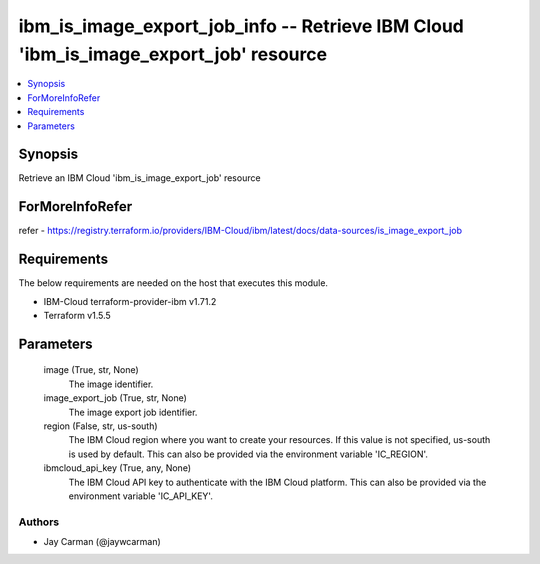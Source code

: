 
ibm_is_image_export_job_info -- Retrieve IBM Cloud 'ibm_is_image_export_job' resource
=====================================================================================

.. contents::
   :local:
   :depth: 1


Synopsis
--------

Retrieve an IBM Cloud 'ibm_is_image_export_job' resource


ForMoreInfoRefer
----------------
refer - https://registry.terraform.io/providers/IBM-Cloud/ibm/latest/docs/data-sources/is_image_export_job

Requirements
------------
The below requirements are needed on the host that executes this module.

- IBM-Cloud terraform-provider-ibm v1.71.2
- Terraform v1.5.5



Parameters
----------

  image (True, str, None)
    The image identifier.


  image_export_job (True, str, None)
    The image export job identifier.


  region (False, str, us-south)
    The IBM Cloud region where you want to create your resources. If this value is not specified, us-south is used by default. This can also be provided via the environment variable 'IC_REGION'.


  ibmcloud_api_key (True, any, None)
    The IBM Cloud API key to authenticate with the IBM Cloud platform. This can also be provided via the environment variable 'IC_API_KEY'.













Authors
~~~~~~~

- Jay Carman (@jaywcarman)

